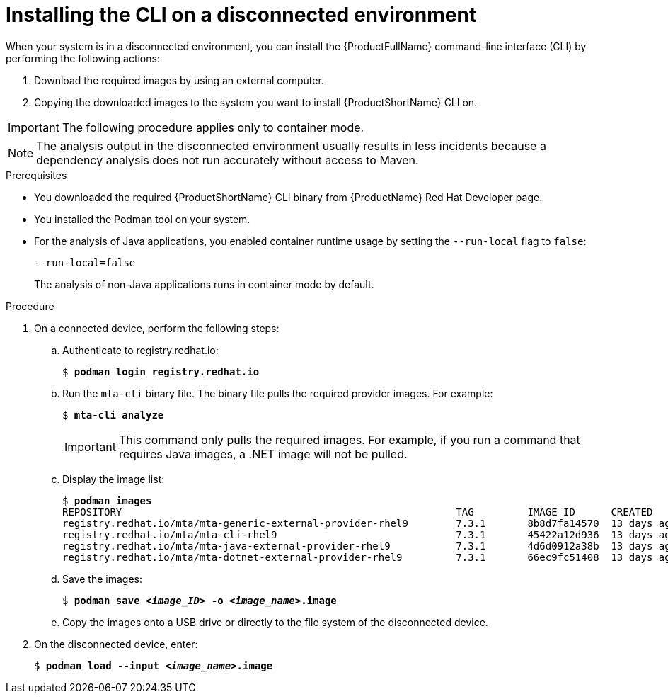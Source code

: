 // Module included in the following assemblies:
//
// * docs/cli-guide/master.adoc

:_content-type: PROCEDURE
[id="installing-mta-disconnected-environment_{context}"]
= Installing the CLI on a disconnected environment

When your system is in a disconnected environment, you can install the {ProductFullName} command-line interface (CLI) by performing the following actions:

. Download the required images by using an external computer.
. Copying the downloaded images to the system you want to install {ProductShortName} CLI on.

IMPORTANT: The following procedure applies only to container mode.

NOTE: The analysis output in the disconnected environment usually results in less incidents because a dependency analysis does not run accurately without access to Maven.

.Prerequisites

* You downloaded the required {ProductShortName} CLI binary from {ProductName} Red Hat Developer page.
* You installed the Podman tool on your system.
* For the analysis of Java applications, you enabled container runtime usage by setting the `--run-local` flag to `false`: 
+
....
--run-local=false
....
+
The analysis of non-Java applications runs in container mode by default.


.Procedure

. On a connected device, perform the following steps:

.. Authenticate to registry.redhat.io:
+
[subs="+quotes"]
....
$ *podman login registry.redhat.io*
....

.. Run the `mta-cli` binary file. The binary file pulls the required provider images. For example:
+
[subs="+quotes"]
....
$ *mta-cli analyze*
....
+
IMPORTANT: This command only pulls the required images. For example, if you  run a command that requires Java images, a .NET image will not be pulled.

.. Display the image list:
+
[subs="+quotes"]
....
$ *podman images*
REPOSITORY                                                        TAG         IMAGE ID      CREATED       SIZE
registry.redhat.io/mta/mta-generic-external-provider-rhel9        7.3.1       8b8d7fa14570  13 days ago   692 MB
registry.redhat.io/mta/mta-cli-rhel9                              7.3.1       45422a12d936  13 days ago   1.6 GB
registry.redhat.io/mta/mta-java-external-provider-rhel9           7.3.1       4d6d0912a38b  13 days ago   715 MB
registry.redhat.io/mta/mta-dotnet-external-provider-rhel9         7.3.1       66ec9fc51408  13 days ago   1.27 GB
....

.. Save the images:
+
[subs="+quotes"]
....
$ *podman save _<image_ID>_ -o _<image_name>_.image*
....

.. Copy the images onto a USB drive or directly to the file system of the disconnected device. 

. On the disconnected device, enter:
+
[subs="+quotes"]
....
$ *podman load --input _<image_name>_.image*
....
